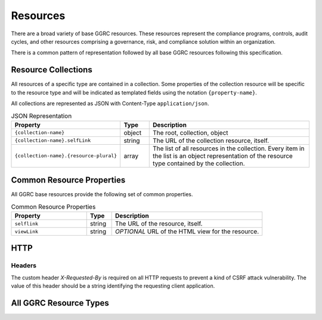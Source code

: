 ..
  Copyright (C) 2016 Google Inc.
  Licensed under http://www.apache.org/licenses/LICENSE-2.0 <see LICENSE file>


*********
Resources
*********

There are a broad variety of base GGRC resources. These resources represent
the compliance programs, controls, audit cycles, and other resources
comprising a governance, risk, and compliance solution within an organization.

There is a common pattern of representation followed by all base GGRC
resources following this specification.

Resource Collections
====================

All resources of a specific type are contained in a collection.  Some
properties of the collection resource will be specific to the resource type
and will be indicated as templated fields using the notation
``{property-name}``.

All collections are represented as JSON with Content-Type
``application/json``.

.. list-table:: JSON Representation
   :widths: 30 10 60
   :header-rows: 1

   * - Property
     - Type
     - Description
   * - ``{collection-name}``
     - object
     - The root, collection, object
   * - ``{collection-name}.selfLink``
     - string
     - The URL of the collection resource, itself.
   * - ``{collection-name}.{resource-plural}``
     - array
     - The list of all resources in the collection. Every item in the list is
       an object representation of the resource type contained by the
       collection.

Common Resource Properties
==========================

All GGRC base resources provide the following set of common properties.

.. list-table:: Common Resource Properties
   :widths: 30 10 60
   :header-rows: 1

   * - Property
     - Type
     - Description
   * - ``selflink``
     - string
     - The URL of the resource, itself.
   * - ``viewLink``
     - string
     - *OPTIONAL* URL of the HTML view for the resource.

HTTP
====

Headers
-------

The custom header *X-Requested-By* is required on all HTTP requests to prevent
a kind of CSRF attack vulnerability. The value of this header should be a
string identifying the requesting client application.

All GGRC Resource Types
=======================

..
  This should be built off of a directory containing the specs for all of
  resource types.


